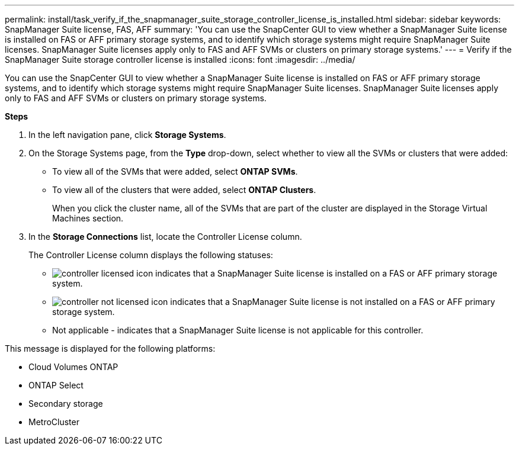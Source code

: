 ---
permalink: install/task_verify_if_the_snapmanager_suite_storage_controller_license_is_installed.html
sidebar: sidebar
keywords: SnapManager Suite license, FAS, AFF
summary: 'You can use the SnapCenter GUI to view whether a SnapManager Suite license is installed on FAS or AFF primary storage systems, and to identify which storage systems might require SnapManager Suite licenses. SnapManager Suite licenses apply only to FAS and AFF SVMs or clusters on primary storage systems.'
---
= Verify if the SnapManager Suite storage controller license is installed
:icons: font
:imagesdir: ../media/

[.lead]
You can use the SnapCenter GUI to view whether a SnapManager Suite license is installed on FAS or AFF primary storage systems, and to identify which storage systems might require SnapManager Suite licenses. SnapManager Suite licenses apply only to FAS and AFF SVMs or clusters on primary storage systems.

*Steps*

. In the left navigation pane, click *Storage Systems*.
. On the Storage Systems page, from the *Type* drop-down, select whether to view all the SVMs or clusters that were added:
 ** To view all of the SVMs that were added, select *ONTAP SVMs*.
 ** To view all of the clusters that were added, select *ONTAP Clusters*.
+
When you click the cluster name, all of the SVMs that are part of the cluster are displayed in the Storage Virtual Machines section.
. In the *Storage Connections* list, locate the Controller License column.
+
The Controller License column displays the following statuses:

* image:../media/controller_licensed_icon.gif[] indicates that a SnapManager Suite license is installed on a FAS or AFF primary storage system.
* image:../media/controller_not_licensed_icon.gif[] indicates that a SnapManager Suite license is not installed on a FAS or AFF primary storage system.
* Not applicable - indicates that a SnapManager Suite license is not applicable for this controller.

This message is displayed for the following platforms:

 ** Cloud Volumes ONTAP
 ** ONTAP Select
 ** Secondary storage
 ** MetroCluster
